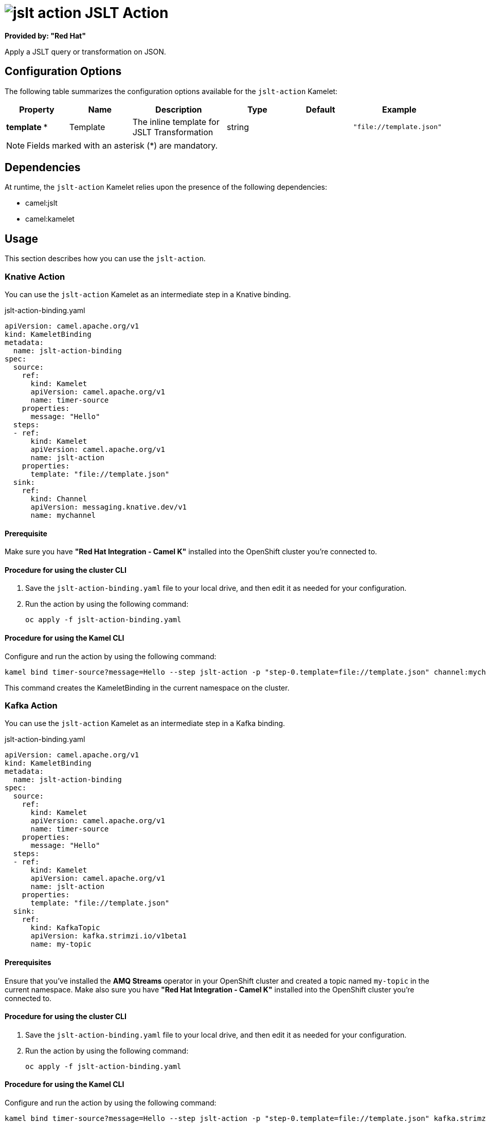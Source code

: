 // THIS FILE IS AUTOMATICALLY GENERATED: DO NOT EDIT

= image:kamelets/jslt-action.svg[] JSLT Action

*Provided by: "Red Hat"*

Apply a JSLT query or transformation on JSON.

== Configuration Options

The following table summarizes the configuration options available for the `jslt-action` Kamelet:
[width="100%",cols="2,^2,3,^2,^2,^3",options="header"]
|===
| Property| Name| Description| Type| Default| Example
| *template {empty}* *| Template| The inline template for JSLT Transformation| string| | `"file://template.json"`
|===

NOTE: Fields marked with an asterisk ({empty}*) are mandatory.


== Dependencies

At runtime, the `jslt-action` Kamelet relies upon the presence of the following dependencies:

- camel:jslt
- camel:kamelet 

== Usage

This section describes how you can use the `jslt-action`.

=== Knative Action

You can use the `jslt-action` Kamelet as an intermediate step in a Knative binding.

.jslt-action-binding.yaml
[source,yaml]
----
apiVersion: camel.apache.org/v1
kind: KameletBinding
metadata:
  name: jslt-action-binding
spec:
  source:
    ref:
      kind: Kamelet
      apiVersion: camel.apache.org/v1
      name: timer-source
    properties:
      message: "Hello"
  steps:
  - ref:
      kind: Kamelet
      apiVersion: camel.apache.org/v1
      name: jslt-action
    properties:
      template: "file://template.json"
  sink:
    ref:
      kind: Channel
      apiVersion: messaging.knative.dev/v1
      name: mychannel

----

==== *Prerequisite*

Make sure you have *"Red Hat Integration - Camel K"* installed into the OpenShift cluster you're connected to.

==== *Procedure for using the cluster CLI*

. Save the `jslt-action-binding.yaml` file to your local drive, and then edit it as needed for your configuration.

. Run the action by using the following command:
+
[source,shell]
----
oc apply -f jslt-action-binding.yaml
----

==== *Procedure for using the Kamel CLI*

Configure and run the action by using the following command:

[source,shell]
----
kamel bind timer-source?message=Hello --step jslt-action -p "step-0.template=file://template.json" channel:mychannel
----

This command creates the KameletBinding in the current namespace on the cluster.

=== Kafka Action

You can use the `jslt-action` Kamelet as an intermediate step in a Kafka binding.

.jslt-action-binding.yaml
[source,yaml]
----
apiVersion: camel.apache.org/v1
kind: KameletBinding
metadata:
  name: jslt-action-binding
spec:
  source:
    ref:
      kind: Kamelet
      apiVersion: camel.apache.org/v1
      name: timer-source
    properties:
      message: "Hello"
  steps:
  - ref:
      kind: Kamelet
      apiVersion: camel.apache.org/v1
      name: jslt-action
    properties:
      template: "file://template.json"
  sink:
    ref:
      kind: KafkaTopic
      apiVersion: kafka.strimzi.io/v1beta1
      name: my-topic

----

==== *Prerequisites*

Ensure that you've installed the *AMQ Streams* operator in your OpenShift cluster and created a topic named `my-topic` in the current namespace.
Make also sure you have *"Red Hat Integration - Camel K"* installed into the OpenShift cluster you're connected to.

==== *Procedure for using the cluster CLI*

. Save the `jslt-action-binding.yaml` file to your local drive, and then edit it as needed for your configuration.

. Run the action by using the following command:
+
[source,shell]
----
oc apply -f jslt-action-binding.yaml
----

==== *Procedure for using the Kamel CLI*

Configure and run the action by using the following command:

[source,shell]
----
kamel bind timer-source?message=Hello --step jslt-action -p "step-0.template=file://template.json" kafka.strimzi.io/v1beta1:KafkaTopic:my-topic
----

This command creates the KameletBinding in the current namespace on the cluster.

== Kamelet source file

https://github.com/openshift-integration/kamelet-catalog/blob/main/jslt-action.kamelet.yaml

// THIS FILE IS AUTOMATICALLY GENERATED: DO NOT EDIT
